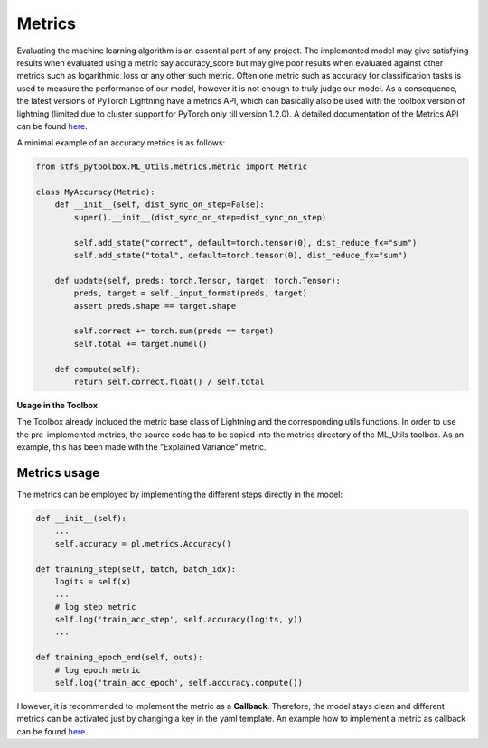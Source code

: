 Metrics
=======

Evaluating the machine learning algorithm is an essential part of any
project. The implemented model may give satisfying results when
evaluated using a metric say accuracy_score but may give poor results
when evaluated against other metrics such as logarithmic_loss or any
other such metric. Often one metric such as accuracy for classification
tasks is used to measure the performance of our model, however it is not
enough to truly judge our model. As a consequence, the latest versions
of PyTorch Lightning have a metrics API, which can basically also be
used with the toolbox version of lightning (limited due to cluster
support for PyTorch only till version 1.2.0). A detailed documentation
of the Metrics API can be found
`here <https://pytorch-lightning.readthedocs.io/en/latest/metrics.html>`__.

A minimal example of an accuracy metrics is as follows:

.. code:: python

    from stfs_pytoolbox.ML_Utils.metrics.metric import Metric
    
    class MyAccuracy(Metric):
        def __init__(self, dist_sync_on_step=False):
            super().__init__(dist_sync_on_step=dist_sync_on_step)
    
            self.add_state("correct", default=torch.tensor(0), dist_reduce_fx="sum")
            self.add_state("total", default=torch.tensor(0), dist_reduce_fx="sum")
    
        def update(self, preds: torch.Tensor, target: torch.Tensor):
            preds, target = self._input_format(preds, target)
            assert preds.shape == target.shape
    
            self.correct += torch.sum(preds == target)
            self.total += target.numel()
    
        def compute(self):
            return self.correct.float() / self.total

**Usage in the Toolbox**

The Toolbox already included the metric base class of Lightning and the
corresponding utils functions. In order to use the pre-implemented
metrics, the source code has to be copied into the metrics directory of
the ML_Utils toolbox. As an example, this has been made with the
“Explained Variance” metric.

Metrics usage
-------------

The metrics can be employed by implementing the different steps directly
in the model:

.. code:: python

    def __init__(self):
        ...
        self.accuracy = pl.metrics.Accuracy()
    
    def training_step(self, batch, batch_idx):
        logits = self(x)
        ...
        # log step metric
        self.log('train_acc_step', self.accuracy(logits, y))
        ...
    
    def training_epoch_end(self, outs):
        # log epoch metric
        self.log('train_acc_epoch', self.accuracy.compute())

However, it is recommended to implement the metric as a **Callback**.
Therefore, the model stays clean and different metrics can be activated
just by changing a key in the yaml template. An example how to implement
a metric as callback can be found `here <./Callbacks.html>`__.
